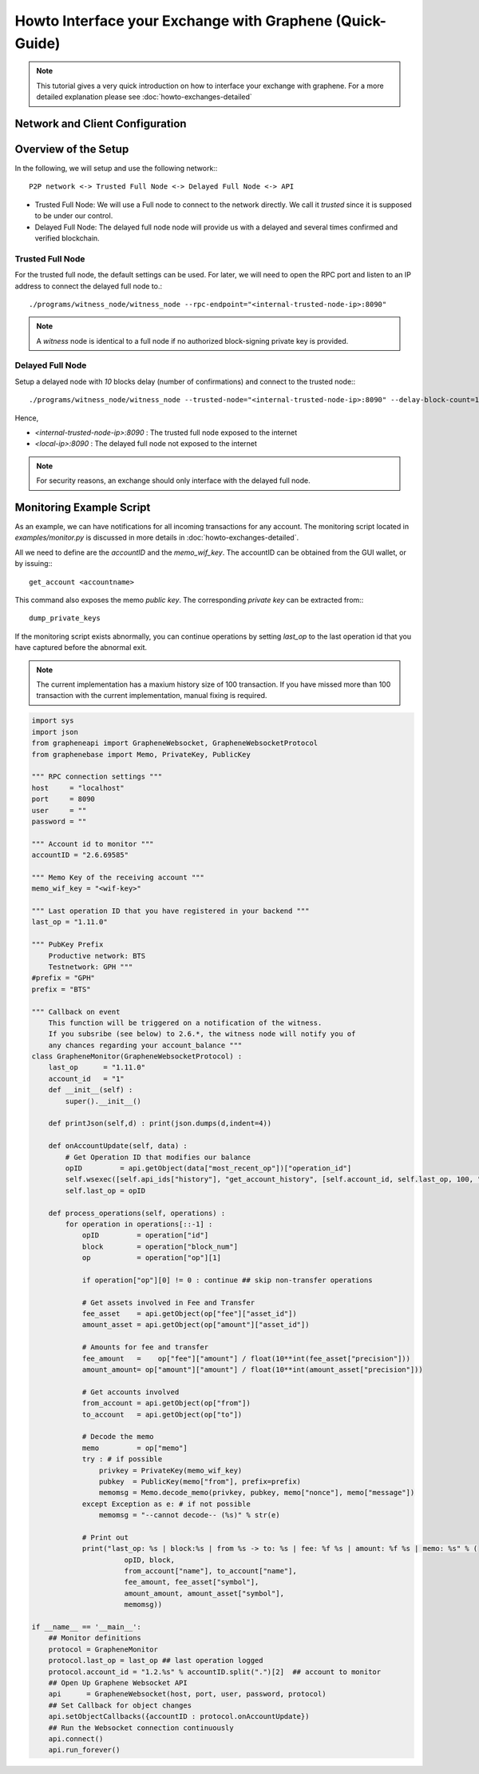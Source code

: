 Howto Interface your Exchange with Graphene (Quick-Guide)
=========================================================

.. note:: This tutorial gives a very quick introduction on how to interface
          your exchange with graphene. For a more detailed explanation please see 
          :doc:`howto-exchanges-detailed`
          

Network and Client Configuration
--------------------------------

Overview of the Setup
-------------------------------

In the following, we will setup and use the following network:::

    P2P network <-> Trusted Full Node <-> Delayed Full Node <-> API

* Trusted Full Node:
  We will use a Full node to connect to the network directly. We call it
  *trusted* since it is supposed to be under our control.
* Delayed Full Node:
  The delayed full node node will provide us with a delayed and several times
  confirmed and verified blockchain.

Trusted Full Node
_________________

For the trusted full node, the default settings can be used.  For later, we
will need to open the RPC port and listen to an IP address to connect the
delayed full node to.::

    ./programs/witness_node/witness_node --rpc-endpoint="<internal-trusted-node-ip>:8090"

.. note:: A *witness* node is identical to a full node if no authorized
          block-signing private key is provided.

Delayed Full Node
_________________

Setup a delayed node with `10` blocks delay (number of confirmations) and
connect to the trusted node:::

    ./programs/witness_node/witness_node --trusted-node="<internal-trusted-node-ip>:8090" --delay-block-count=10 --rpc-endpoint="<local-ip>:8090"

Hence,

* `<internal-trusted-node-ip>:8090` : The trusted full node exposed to the internet
* `<local-ip>:8090` : The delayed full node not exposed to the internet

.. note:: For security reasons, an exchange should only interface with the delayed
          full node.

Monitoring Example Script
--------------------------

As an example, we can have notifications for all incoming transactions for any
account. The monitoring script located in `examples/monitor.py` is discussed in
more details in :doc:`howto-exchanges-detailed`.

All we need to define are the `accountID` and the `memo_wif_key`. The
accountID can be obtained from the GUI wallet, or by issuing:::

    get_account <accountname>

This command also exposes the memo *public key*. The corresponding *private key* can be extracted from:::

   dump_private_keys

If the monitoring script exists abnormally, you can continue operations by
setting `last_op` to the last operation id that you have captured before the
abnormal exit.

.. note:: The current implementation has a maxium history size of 100
          transaction. If you have missed more than 100 transaction with the
          current implementation, manual fixing is required.

.. code-block:: python

    import sys
    import json
    from grapheneapi import GrapheneWebsocket, GrapheneWebsocketProtocol
    from graphenebase import Memo, PrivateKey, PublicKey

    """ RPC connection settings """
    host     = "localhost"
    port     = 8090
    user     = ""
    password = ""

    """ Account id to monitor """
    accountID = "2.6.69585"

    """ Memo Key of the receiving account """
    memo_wif_key = "<wif-key>"

    """ Last operation ID that you have registered in your backend """
    last_op = "1.11.0"

    """ PubKey Prefix
        Productive network: BTS
        Testnetwork: GPH """
    #prefix = "GPH"
    prefix = "BTS"

    """ Callback on event
        This function will be triggered on a notification of the witness.
        If you subsribe (see below) to 2.6.*, the witness node will notify you of
        any chances regarding your account_balance """
    class GrapheneMonitor(GrapheneWebsocketProtocol) :
        last_op      = "1.11.0"
        account_id   = "1"
        def __init__(self) :
            super().__init__()

        def printJson(self,d) : print(json.dumps(d,indent=4))

        def onAccountUpdate(self, data) :
            # Get Operation ID that modifies our balance
            opID         = api.getObject(data["most_recent_op"])["operation_id"]
            self.wsexec([self.api_ids["history"], "get_account_history", [self.account_id, self.last_op, 100, "1.11.0"]], self.process_operations)
            self.last_op = opID

        def process_operations(self, operations) :
            for operation in operations[::-1] :
                opID         = operation["id"]
                block        = operation["block_num"]
                op           = operation["op"][1]

                if operation["op"][0] != 0 : continue ## skip non-transfer operations

                # Get assets involved in Fee and Transfer
                fee_asset    = api.getObject(op["fee"]["asset_id"])
                amount_asset = api.getObject(op["amount"]["asset_id"])

                # Amounts for fee and transfer
                fee_amount   =    op["fee"]["amount"] / float(10**int(fee_asset["precision"]))
                amount_amount= op["amount"]["amount"] / float(10**int(amount_asset["precision"]))

                # Get accounts involved
                from_account = api.getObject(op["from"])
                to_account   = api.getObject(op["to"])

                # Decode the memo
                memo         = op["memo"]
                try : # if possible
                    privkey = PrivateKey(memo_wif_key)
                    pubkey  = PublicKey(memo["from"], prefix=prefix)
                    memomsg = Memo.decode_memo(privkey, pubkey, memo["nonce"], memo["message"])
                except Exception as e: # if not possible
                    memomsg = "--cannot decode-- (%s)" % str(e)

                # Print out
                print("last_op: %s | block:%s | from %s -> to: %s | fee: %f %s | amount: %f %s | memo: %s" % (
                          opID, block, 
                          from_account["name"], to_account["name"],
                          fee_amount, fee_asset["symbol"],
                          amount_amount, amount_asset["symbol"],
                          memomsg))

    if __name__ == '__main__':
        ## Monitor definitions
        protocol = GrapheneMonitor
        protocol.last_op = last_op ## last operation logged
        protocol.account_id = "1.2.%s" % accountID.split(".")[2]  ## account to monitor
        ## Open Up Graphene Websocket API
        api      = GrapheneWebsocket(host, port, user, password, protocol)
        ## Set Callback for object changes
        api.setObjectCallbacks({accountID : protocol.onAccountUpdate})
        ## Run the Websocket connection continuously
        api.connect()
        api.run_forever()
